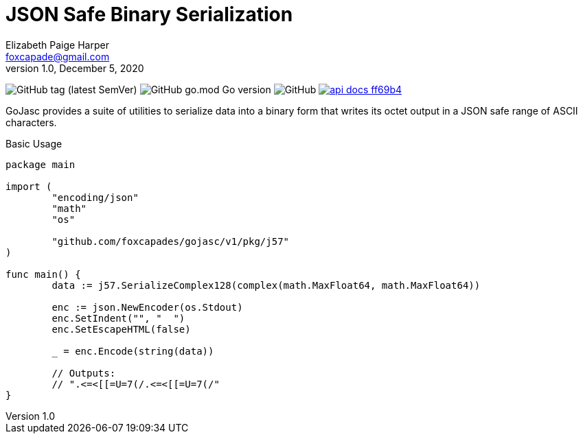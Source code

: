 = JSON Safe Binary Serialization
Elizabeth Paige Harper <foxcapade@gmail.com>
v1.0, December 5, 2020

image:https://img.shields.io/github/v/tag/foxcapades/gojasc[GitHub tag (latest SemVer)]
image:https://img.shields.io/github/go-mod/go-version/foxcapades/gojasc[GitHub go.mod Go version]
image:https://img.shields.io/github/license/foxcapades/gojasc[GitHub]
image:https://img.shields.io/badge/api-docs-ff69b4[title="API Docs", link=https://pkg.go.dev/github.com/foxcapades/gojasc/v0/bytify]
//image:https://github.com/Foxcapades/gojasc/workflows/Go/badge.svg[Go]
//image:https://codecov.io/gh/Foxcapades/gojasc/branch/main/graph/badge.svg?token=E4WD9IURJL[title=codecov, link=https://codecov.io/gh/Foxcapades/gojasc]

GoJasc provides a suite of utilities to serialize data into a binary form that
writes its octet output in a JSON safe range of ASCII characters.

.Basic Usage
[source, go]
----
package main

import (
	"encoding/json"
	"math"
	"os"

	"github.com/foxcapades/gojasc/v1/pkg/j57"
)

func main() {
	data := j57.SerializeComplex128(complex(math.MaxFloat64, math.MaxFloat64))

	enc := json.NewEncoder(os.Stdout)
	enc.SetIndent("", "  ")
	enc.SetEscapeHTML(false)

	_ = enc.Encode(string(data))

	// Outputs:
	// ".<=<[[=U=7(/.<=<[[=U=7(/"
}
----
